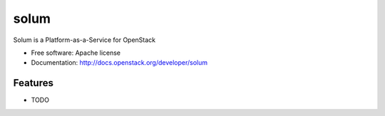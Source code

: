 ===============================
solum
===============================

Solum is a Platform-as-a-Service for OpenStack

* Free software: Apache license
* Documentation: http://docs.openstack.org/developer/solum

Features
--------

* TODO
